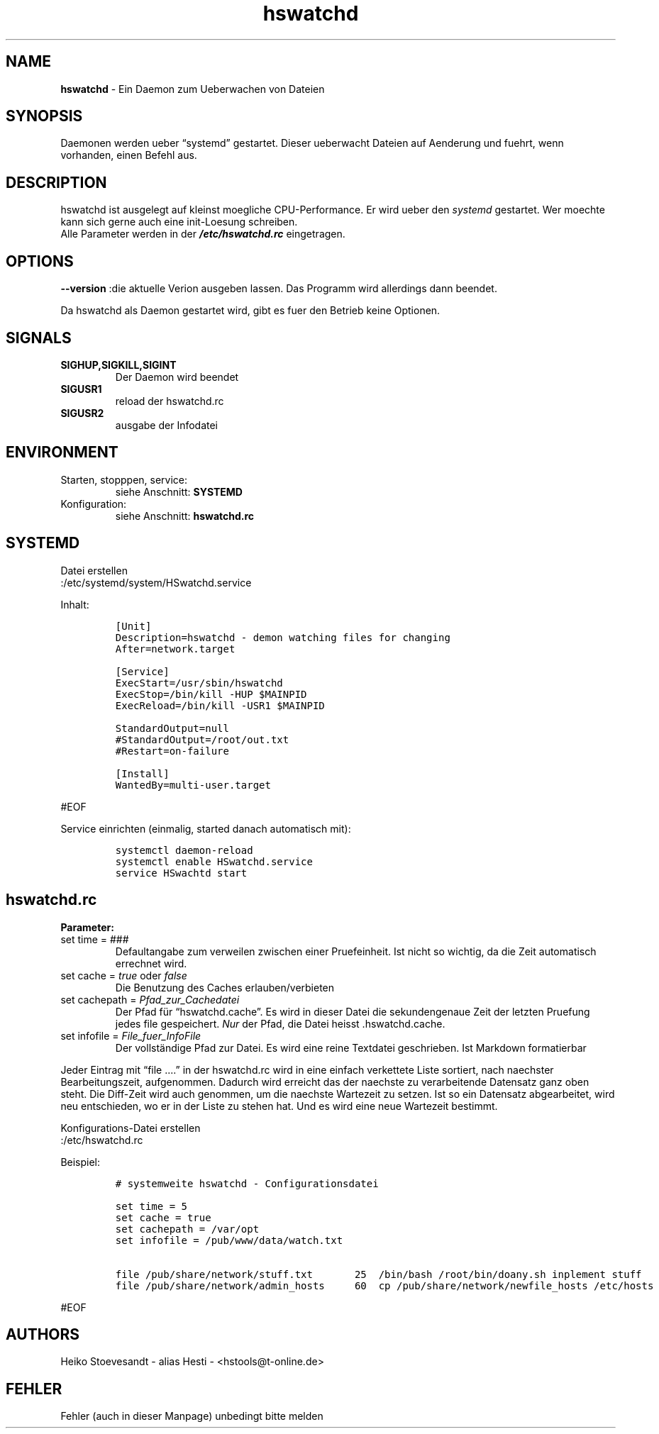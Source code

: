 .\" Automatically generated by Pandoc 2.10.1
.\"
.TH "hswatchd" "8" "04.11.2022" "hswatchd 1.4.53" "hswatchd - copyright Hesti"
.hy
.SH NAME
.PP
\f[B]hswatchd\f[R] - Ein Daemon zum Ueberwachen von Dateien
.SH SYNOPSIS
.PP
Daemonen werden ueber \[lq]systemd\[rq] gestartet.
Dieser ueberwacht Dateien auf Aenderung und fuehrt, wenn vorhanden,
einen Befehl aus.
.SH DESCRIPTION
.PP
hswatchd ist ausgelegt auf kleinst moegliche CPU-Performance.
Er wird ueber den \f[I]systemd\f[R] gestartet.
Wer moechte kann sich gerne auch eine init-Loesung schreiben.
.PD 0
.P
.PD
Alle Parameter werden in der \f[B]\f[BI]/etc/hswatchd.rc\f[B]\f[R]
eingetragen.
.SH OPTIONS
.PP
\f[B]--version \f[R] :die aktuelle Verion ausgeben lassen.
Das Programm wird allerdings dann beendet.
.PP
Da hswatchd als Daemon gestartet wird, gibt es fuer den Betrieb keine
Optionen.
.SH SIGNALS
.TP
\f[B]SIGHUP,SIGKILL,SIGINT\f[R]
Der Daemon wird beendet
.TP
\f[B]SIGUSR1\f[R]
reload der hswatchd.rc
.TP
\f[B]SIGUSR2\f[R]
ausgabe der Infodatei
.SH ENVIRONMENT
.TP
Starten, stopppen, service:
siehe Anschnitt: \f[B]SYSTEMD\f[R]
.TP
Konfiguration:
siehe Anschnitt: \f[B]hswatchd.rc\f[R]
.SH SYSTEMD
.PP
Datei erstellen
.PD 0
.P
.PD
:/etc/systemd/system/HSwatchd.service
.PP
Inhalt:
.IP
.nf
\f[C]
[Unit]
Description=hswatchd - demon watching files for changing
After=network.target

[Service]
ExecStart=/usr/sbin/hswatchd
ExecStop=/bin/kill -HUP $MAINPID
ExecReload=/bin/kill -USR1 $MAINPID

StandardOutput=null
#StandardOutput=/root/out.txt
#Restart=on-failure

[Install]
WantedBy=multi-user.target
\f[R]
.fi
.PP
#EOF
.PP
Service einrichten (einmalig, started danach automatisch mit):
.IP
.nf
\f[C]
systemctl daemon-reload
systemctl enable HSwatchd.service
service HSwachtd start
\f[R]
.fi
.SH hswatchd.rc
.PP
\f[B]Parameter:\f[R]
.TP
set time = ###
Defaultangabe zum verweilen zwischen einer Pruefeinheit.
Ist nicht so wichtig, da die Zeit automatisch errechnet wird.
.TP
set cache = \f[I]true\f[R] oder \f[I]false\f[R]
Die Benutzung des Caches erlauben/verbieten
.TP
set cachepath = \f[I]Pfad_zur_Cachedatei\f[R]
Der Pfad f\[:u]r \[lq]hswatchd.cache\[rq].
Es wird in dieser Datei die sekundengenaue Zeit der letzten Pruefung
jedes file gespeichert.
\f[I]Nur\f[R] der Pfad, die Datei heisst .hswatchd.cache.
.TP
set infofile = \f[I]File_fuer_InfoFile\f[R]
Der vollst\[:a]ndige Pfad zur Datei.
Es wird eine reine Textdatei geschrieben.
Ist Markdown formatierbar
.PP
Jeder Eintrag mit \[lq]file \&....\[rq] in der hswatchd.rc wird in eine
einfach verkettete Liste sortiert, nach naechster Bearbeitungszeit,
aufgenommen.
Dadurch wird erreicht das der naechste zu verarbeitende Datensatz ganz
oben steht.
Die Diff-Zeit wird auch genommen, um die naechste Wartezeit zu setzen.
Ist so ein Datensatz abgearbeitet, wird neu entschieden, wo er in der
Liste zu stehen hat.
Und es wird eine neue Wartezeit bestimmt.
.PP
Konfigurations-Datei erstellen
.PD 0
.P
.PD
:/etc/hswatchd.rc
.PP
Beispiel:
.IP
.nf
\f[C]
# systemweite hswatchd - Configurationsdatei

set time = 5
set cache = true
set cachepath = /var/opt
set infofile = /pub/www/data/watch.txt

file /pub/share/network/stuff.txt       25  /bin/bash /root/bin/doany.sh inplement stuff
file /pub/share/network/admin_hosts     60  cp /pub/share/network/newfile_hosts /etc/hosts
\f[R]
.fi
.PP
#EOF
.SH AUTHORS
.PP
Heiko Stoevesandt - alias Hesti - <hstools@t-online.de>
.SH FEHLER
.PP
Fehler (auch in dieser Manpage) unbedingt bitte melden
